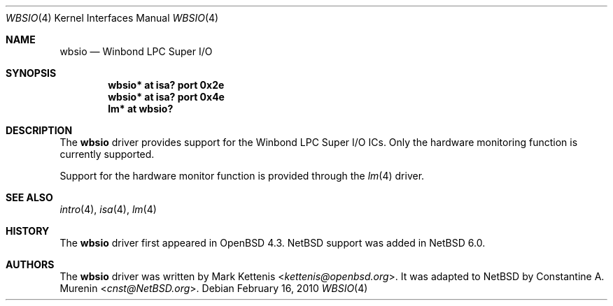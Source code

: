 .\"	$NetBSD: wbsio.4,v 1.2 2013/07/20 21:39:58 wiz Exp $
.\"	$OpenBSD: wbsio.4,v 1.2 2008/02/17 16:48:47 jmc Exp $
.\"
.\" Copyright (c) 2008 Mark Kettenis <kettenis@openbsd.org>
.\"
.\" Permission to use, copy, modify, and distribute this software for any
.\" purpose with or without fee is hereby granted, provided that the above
.\" copyright notice and this permission notice appear in all copies.
.\"
.\" THE SOFTWARE IS PROVIDED "AS IS" AND THE AUTHOR DISCLAIMS ALL WARRANTIES
.\" WITH REGARD TO THIS SOFTWARE INCLUDING ALL IMPLIED WARRANTIES OF
.\" MERCHANTABILITY AND FITNESS. IN NO EVENT SHALL THE AUTHOR BE LIABLE FOR
.\" ANY SPECIAL, DIRECT, INDIRECT, OR CONSEQUENTIAL DAMAGES OR ANY DAMAGES
.\" WHATSOEVER RESULTING FROM LOSS OF USE, DATA OR PROFITS, WHETHER IN AN
.\" ACTION OF CONTRACT, NEGLIGENCE OR OTHER TORTIOUS ACTION, ARISING OUT OF
.\" OR IN CONNECTION WITH THE USE OR PERFORMANCE OF THIS SOFTWARE.
.\"
.Dd February 16, 2010
.Dt WBSIO 4
.Os
.Sh NAME
.Nm wbsio
.Nd Winbond LPC Super I/O
.Sh SYNOPSIS
.Cd "wbsio* at isa? port 0x2e"
.Cd "wbsio* at isa? port 0x4e"
.Cd "lm* at wbsio?"
.Sh DESCRIPTION
The
.Nm
driver provides support for the Winbond LPC Super I/O ICs.
Only the hardware monitoring function is currently supported.
.Pp
Support for the hardware monitor function is provided through the
.Xr lm 4
driver.
.Sh SEE ALSO
.Xr intro 4 ,
.Xr isa 4 ,
.Xr lm 4
.Sh HISTORY
The
.Nm
driver first appeared in
.Ox 4.3 .
.Nx
support was added in
.Nx 6.0 .
.Sh AUTHORS
.An -nosplit
The
.Nm
driver was written by
.An Mark Kettenis Aq Mt kettenis@openbsd.org .
It was adapted to
.Nx
by
.An Constantine A. Murenin Aq Mt cnst@NetBSD.org .
